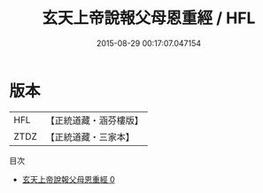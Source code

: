 #+TITLE: 玄天上帝說報父母恩重經 / HFL

#+DATE: 2015-08-29 00:17:07.047154
* 版本
 |       HFL|【正統道藏・涵芬樓版】|
 |      ZTDZ|【正統道藏・三家本】|
目次
 - [[file:KR5c0044_000.txt][玄天上帝說報父母恩重經 0]]
